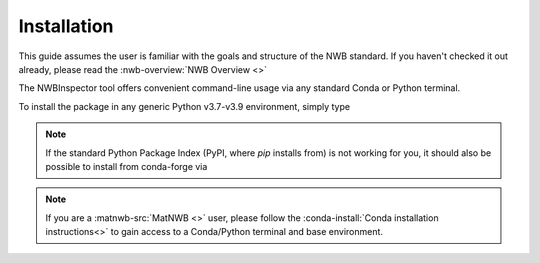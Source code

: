 Installation
============

This guide assumes the user is familiar with the goals and structure of the NWB standard.
If you haven't checked it out already, please read the :nwb-overview:`NWB Overview <>`

The NWBInspector tool offers convenient command-line usage via any standard Conda or Python terminal.

To install the package in any generic Python v3.7-v3.9 environment, simply type

.. :code-block:: bash

    pip install nwbinspector

.. note::

    If the standard Python Package Index (PyPI, where `pip` installs from) is not working for you, it
    should also be possible to install from conda-forge via

    .. :code-block:: bash

        conda install nwbinspector

.. note::

    If you are a :matnwb-src:`MatNWB <>` user, please follow the :conda-install:`Conda installation instructions<>` to
    gain access to a Conda/Python terminal and base environment.
